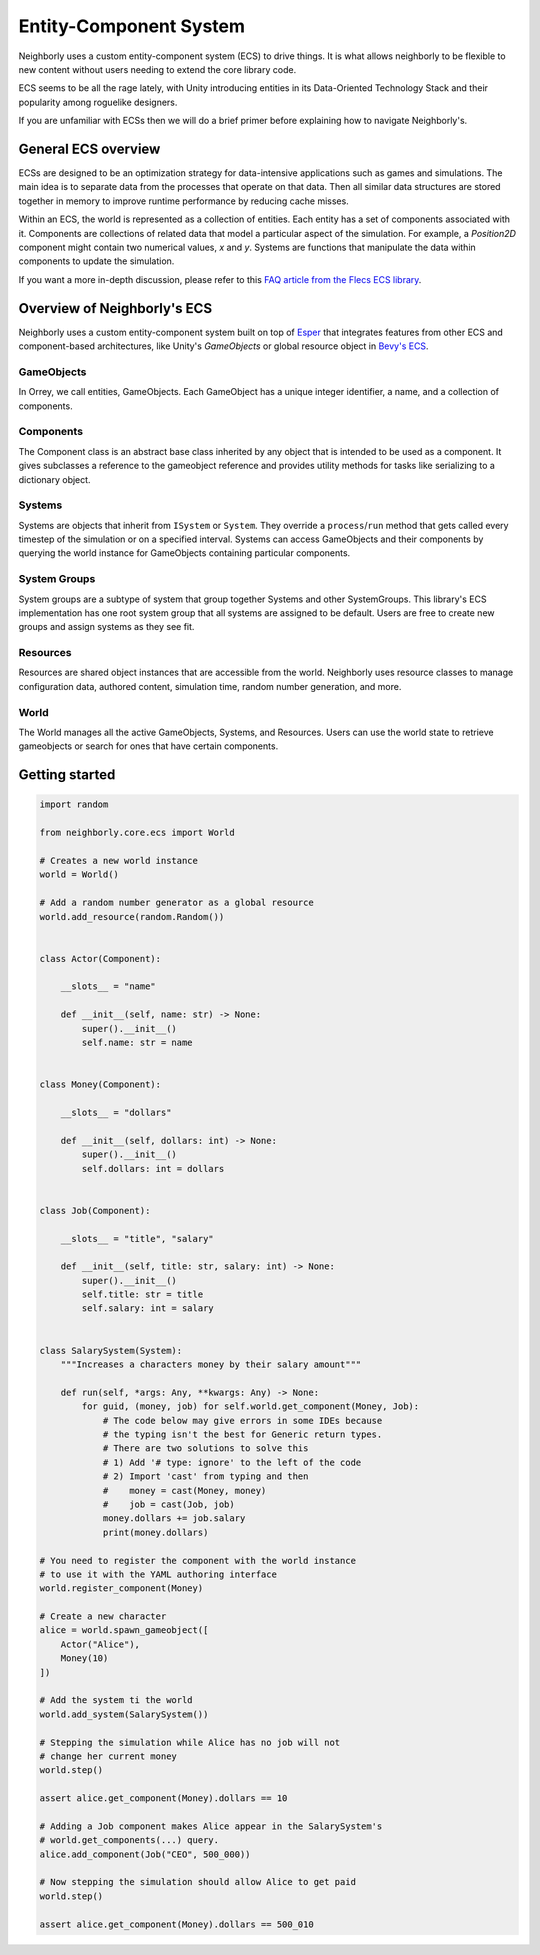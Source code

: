 Entity-Component System
=======================

Neighborly uses a custom entity-component system (ECS) to drive things. It is what
allows neighborly to be flexible to new content without users needing to extend
the core library code.

ECS seems to be all the rage lately, with Unity introducing entities in its
Data-Oriented Technology Stack and their popularity among roguelike designers.

If you are unfamiliar with ECSs then we will do a brief primer before
explaining how to navigate Neighborly's.

General ECS overview
---------------------

ECSs are designed to be an optimization strategy for data-intensive applications
such as games and simulations. The main idea is to separate data from the
processes that operate on that data. Then all similar data structures are stored
together in memory to improve runtime performance by reducing cache misses.

Within an ECS, the world is represented as a collection of entities. Each
entity has a set of components associated with it. Components are collections of
related data that model a particular aspect of the simulation. For example, a
*Position2D* component might contain two numerical values, *x* and *y*. Systems
are functions that manipulate the data within components to update the simulation.

If you want a more in-depth discussion, please refer to this `FAQ article from
the Flecs ECS library <https://github.com/SanderMertens/ecs-faq#what-is-ecs>`_.

Overview of Neighborly's ECS
----------------------------

Neighborly uses a custom entity-component system built on top of
`Esper <https://github.com/benmoran56/esper>`_ that integrates features from
other ECS and component-based architectures, like Unity's *GameObjects* or global
resource object in
`Bevy's ECS <https://bevyengine.org/learn/book/getting-started/ecs/>`_.

GameObjects
^^^^^^^^^^^

In Orrey, we call entities, GameObjects. Each GameObject has a unique integer
identifier, a name, and a collection of components.

Components
^^^^^^^^^^

The Component class is an abstract base class inherited by any object that
is intended to be used as a component. It gives subclasses a reference to
the gameobject reference and provides utility methods for tasks like
serializing to a dictionary object.

Systems
^^^^^^^

Systems are objects that inherit from ``ISystem`` or ``System``. They
override a ``process``/``run`` method that gets called every timestep of
the simulation or on a specified interval. Systems can access GameObjects and
their components by querying the world instance for GameObjects containing
particular components.

System Groups
^^^^^^^^^^^^^

System groups are a subtype of system that group together Systems and other
SystemGroups. This library's ECS implementation has one root system group that
all systems are assigned to be default. Users are free to create new groups and
assign systems as they see fit.

Resources
^^^^^^^^^

Resources are shared object instances that are accessible from the world.
Neighborly uses resource classes to manage configuration data, authored content,
simulation time, random number generation, and more.

World
^^^^^

The World manages all the active GameObjects, Systems, and Resources. Users
can use the world state to retrieve gameobjects or search for ones that have
certain components.

Getting started
---------------

.. code-block:: python

    import random

    from neighborly.core.ecs import World

    # Creates a new world instance
    world = World()

    # Add a random number generator as a global resource
    world.add_resource(random.Random())


    class Actor(Component):

        __slots__ = "name"

        def __init__(self, name: str) -> None:
            super().__init__()
            self.name: str = name


    class Money(Component):

        __slots__ = "dollars"

        def __init__(self, dollars: int) -> None:
            super().__init__()
            self.dollars: int = dollars


    class Job(Component):

        __slots__ = "title", "salary"

        def __init__(self, title: str, salary: int) -> None:
            super().__init__()
            self.title: str = title
            self.salary: int = salary


    class SalarySystem(System):
        """Increases a characters money by their salary amount"""

        def run(self, *args: Any, **kwargs: Any) -> None:
            for guid, (money, job) for self.world.get_component(Money, Job):
                # The code below may give errors in some IDEs because
                # the typing isn't the best for Generic return types.
                # There are two solutions to solve this
                # 1) Add '# type: ignore' to the left of the code
                # 2) Import 'cast' from typing and then
                #    money = cast(Money, money)
                #    job = cast(Job, job)
                money.dollars += job.salary
                print(money.dollars)

    # You need to register the component with the world instance
    # to use it with the YAML authoring interface
    world.register_component(Money)

    # Create a new character
    alice = world.spawn_gameobject([
        Actor("Alice"),
        Money(10)
    ])

    # Add the system ti the world
    world.add_system(SalarySystem())

    # Stepping the simulation while Alice has no job will not
    # change her current money
    world.step()

    assert alice.get_component(Money).dollars == 10

    # Adding a Job component makes Alice appear in the SalarySystem's
    # world.get_components(...) query.
    alice.add_component(Job("CEO", 500_000))

    # Now stepping the simulation should allow Alice to get paid
    world.step()

    assert alice.get_component(Money).dollars == 500_010
